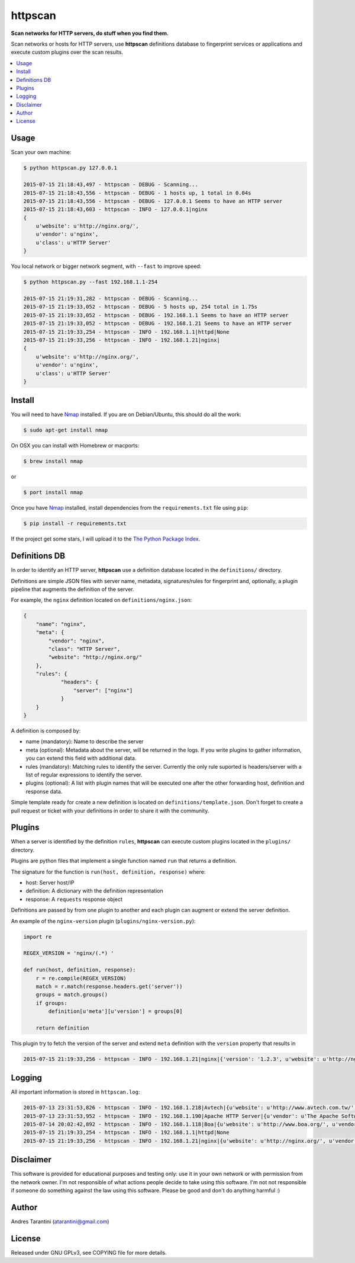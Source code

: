 ========
httpscan
========

**Scan networks for HTTP servers, do stuff when you find them.**

Scan networks or hosts for HTTP servers, use **httpscan** definitions
database to fingerprint services or applications and execute custom plugins
over the scan results.

.. contents::
    :local:
    :depth: 2
    :backlinks: none


Usage
-----

Scan your own machine:

.. code-block:: bash

    $ python httpscan.py 127.0.0.1

    2015-07-15 21:18:43,497 - httpscan - DEBUG - Scanning...
    2015-07-15 21:18:43,556 - httpscan - DEBUG - 1 hosts up, 1 total in 0.04s
    2015-07-15 21:18:43,556 - httpscan - DEBUG - 127.0.0.1 Seems to have an HTTP server
    2015-07-15 21:18:43,603 - httpscan - INFO - 127.0.0.1|nginx
    {
        u'website': u'http://nginx.org/',
        u'vendor': u'nginx',
        u'class': u'HTTP Server'
    }

You local network or bigger network segment, with ``--fast`` to improve speed:

.. code-block:: bash

    $ python httpscan.py --fast 192.168.1.1-254

    2015-07-15 21:19:31,282 - httpscan - DEBUG - Scanning...
    2015-07-15 21:19:33,052 - httpscan - DEBUG - 5 hosts up, 254 total in 1.75s
    2015-07-15 21:19:33,052 - httpscan - DEBUG - 192.168.1.1 Seems to have an HTTP server
    2015-07-15 21:19:33,052 - httpscan - DEBUG - 192.168.1.21 Seems to have an HTTP server
    2015-07-15 21:19:33,254 - httpscan - INFO - 192.168.1.1|httpd|None
    2015-07-15 21:19:33,256 - httpscan - INFO - 192.168.1.21|nginx|
    {
        u'website': u'http://nginx.org/',
        u'vendor': u'nginx',
        u'class': u'HTTP Server'
    }


Install
-------

You will need to have `Nmap`_ installed. If you are on Debian/Ubuntu, this should
do all the work:

.. code-block:: bash

    $ sudo apt-get install nmap

On OSX you can install with Homebrew or macports:

.. code-block:: bash

    $ brew install nmap

or

.. code-block:: bash

    $ port install nmap

Once you have `Nmap`_ installed, install dependencies from the ``requirements.txt``
file using ``pip``:

.. code-block:: bash

    $ pip install -r requirements.txt

If the project get some stars, I will upload it to the `The Python Package Index`_.


Definitions DB
--------------

In order to identify an HTTP server, **httpscan** use a definition database located in the ``definitions/`` directory.

Definitions are simple JSON files with server name, metadata, signatures/rules for fingerprint and, optionally, a
plugin pipeline that augments the definition of the server.

For example, the ``nginx`` definition located on ``definitions/nginx.json``:

.. code-block:: json

    {
        "name": "nginx",
        "meta": {
            "vendor": "nginx",
            "class": "HTTP Server",
            "website": "http://nginx.org/"
        },
        "rules": {
                "headers": {
                    "server": ["nginx"]
                }
        }
    }

A definition is composed by:

* name (mandatory): Name to describe the server
* meta (optional): Metadata about the server, will be returned in the logs. If you write plugins to gather information, you can extend this field with additional data.
* rules (mandatory): Matching rules to identify the server. Currently the only rule suported is headers/server with a list of regular expressions to identify the server.
* plugins (optional): A list with plugin names that will be executed one after the other forwarding host, definition and response data.

Simple template ready for create a new definition is located on ``definitions/template.json``. Don't forget to create a
pull request or ticket with your definitions in order to share it with the community.

Plugins
-------

When a server is identified by the definition ``rules``, **httpscan** can execute custom plugins located in the ``plugins/`` directory.

Plugins are python files that implement a single function named ``run`` that returns a definition.

The signature for the function is  ``run(host, definition, response)`` where:

* host: Server host/IP
* definition: A dictionary with the definition representation
* response: A ``requests`` response object

Definitions are passed by from one plugin to another and each plugin can augment or extend the server definition.

An example of the ``nginx-version`` plugin (``plugins/nginx-version.py``):

.. code-block:: python

    import re

    REGEX_VERSION = 'nginx/(.*) '

    def run(host, definition, response):
        r = re.compile(REGEX_VERSION)
        match = r.match(response.headers.get('server'))
        groups = match.groups()
        if groups:
            definition[u'meta'][u'version'] = groups[0]

        return definition

This plugin try to fetch the version of the server and extend ``meta`` definition with the ``version`` property that results in

.. code-block:: bash

    2015-07-15 21:19:33,256 - httpscan - INFO - 192.168.1.21|nginx|{'version': '1.2.3', u'website': u'http://nginx.org/', u'vendor': u'nginx', u'class': u'HTTP Server'}


Logging
-------

All important information is stored in ``httpscan.log``:

.. code-block:: bash

    2015-07-13 23:31:53,826 - httpscan - INFO - 192.168.1.218|Avtech|{u'website': u'http://www.avtech.com.tw/', u'vendor': u'AVTECH Corp', u'class': u'IP Camera'}
    2015-07-13 23:31:53,952 - httpscan - INFO - 192.168.1.190|Apache HTTP Server|{u'vendor': u'The Apache Software Foundation', u'class': u'HTTP Server'}
    2015-07-14 20:02:42,892 - httpscan - INFO - 192.168.1.118|Boa|{u'website': u'http://www.boa.org/', u'vendor': u'Boa Webserver', u'class': u'HTTP Server'}
    2015-07-15 21:19:33,254 - httpscan - INFO - 192.168.1.1|httpd|None
    2015-07-15 21:19:33,256 - httpscan - INFO - 192.168.1.21|nginx|{u'website': u'http://nginx.org/', u'vendor': u'nginx', u'class': u'HTTP Server'}


Disclaimer
----------

This software is provided for educational purposes and testing only: use it in
your own network or with permission from the network owner. I'm not responsible
of what actions people decide to take using this software. I'm not not responsible
if someone do something against the law using this software. Please be good and
don't do anything harmful :)


Author
------

Andres Tarantini (atarantini@gmail.com)


License
-------

Released under GNU GPLv3, see COPYING file for more details.

.. _Nmap: http://nmap.org/
.. _`The Python Package Index`: https://pypi.python.org/pypi
